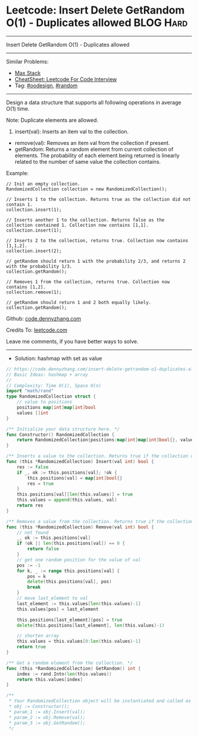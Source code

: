 * Leetcode: Insert Delete GetRandom O(1) - Duplicates allowed     :BLOG:Hard:
#+STARTUP: showeverything
#+OPTIONS: toc:nil \n:t ^:nil creator:nil d:nil
:PROPERTIES:
:type:     oodesign, inspiring, random, redo
:END:
---------------------------------------------------------------------
Insert Delete GetRandom O(1) - Duplicates allowed
---------------------------------------------------------------------
#+BEGIN_HTML
<a href="https://github.com/dennyzhang/code.dennyzhang.com/tree/master/problems/insert-delete-getrandom-o1-duplicates-allowed"><img align="right" width="200" height="183" src="https://www.dennyzhang.com/wp-content/uploads/denny/watermark/github.png" /></a>
#+END_HTML
Similar Problems:
- [[https://code.dennyzhang.com/max-stack][Max Stack]]
- [[https://cheatsheet.dennyzhang.com/cheatsheet-leetcode-A4][CheatSheet: Leetcode For Code Interview]]
- Tag: [[https://code.dennyzhang.com/review-oodesign][#oodesign]], [[https://code.dennyzhang.com/review-random][#random]]
---------------------------------------------------------------------
Design a data structure that supports all following operations in average O(1) time.

Note: Duplicate elements are allowed.
1. insert(val): Inserts an item val to the collection.
- remove(val): Removes an item val from the collection if present.
- getRandom: Returns a random element from current collection of elements. The probability of each element being returned is linearly related to the number of same value the collection contains.

Example:
#+BEGIN_EXAMPLE
// Init an empty collection.
RandomizedCollection collection = new RandomizedCollection();

// Inserts 1 to the collection. Returns true as the collection did not contain 1.
collection.insert(1);

// Inserts another 1 to the collection. Returns false as the collection contained 1. Collection now contains [1,1].
collection.insert(1);

// Inserts 2 to the collection, returns true. Collection now contains [1,1,2].
collection.insert(2);

// getRandom should return 1 with the probability 2/3, and returns 2 with the probability 1/3.
collection.getRandom();

// Removes 1 from the collection, returns true. Collection now contains [1,2].
collection.remove(1);

// getRandom should return 1 and 2 both equally likely.
collection.getRandom();
#+END_EXAMPLE

Github: [[https://github.com/dennyzhang/code.dennyzhang.com/tree/master/problems/insert-delete-getrandom-o1-duplicates-allowed][code.dennyzhang.com]]

Credits To: [[https://leetcode.com/problems/insert-delete-getrandom-o1-duplicates-allowed/description/][leetcode.com]]

Leave me comments, if you have better ways to solve.
---------------------------------------------------------------------
- Solution: hashmap with set as value

#+BEGIN_SRC go
// https://code.dennyzhang.com/insert-delete-getrandom-o1-duplicates-allowed
// Basic Ideas: hashmap + array
//
// Complexity: Time O(1), Space O(n)
import "math/rand"
type RandomizedCollection struct {
    // value to positions
    positions map[int]map[int]bool
    values []int
}

/** Initialize your data structure here. */
func Constructor() RandomizedCollection {
    return RandomizedCollection{positions:map[int]map[int]bool{}, values:[]int{}}
}

/** Inserts a value to the collection. Returns true if the collection did not already contain the specified element. */
func (this *RandomizedCollection) Insert(val int) bool {
    res := false
    if _, ok := this.positions[val]; !ok {
        this.positions[val] = map[int]bool{}
        res = true
    }
    this.positions[val][len(this.values)] = true
    this.values = append(this.values, val)
    return res
}

/** Removes a value from the collection. Returns true if the collection contained the specified element. */
func (this *RandomizedCollection) Remove(val int) bool {
    // not found
    _, ok := this.positions[val]
    if !ok || len(this.positions[val]) == 0 {
        return false
    }
    // get one random position for the value of val
    pos := -1
    for k, _ := range this.positions[val] {
        pos = k
        delete(this.positions[val], pos)
        break
    }
    // move last_element to val
    last_element := this.values[len(this.values)-1]
    this.values[pos] = last_element
    
    this.positions[last_element][pos] = true
    delete(this.positions[last_element], len(this.values)-1)

    // shorten array
    this.values = this.values[0:len(this.values)-1]
    return true
}

/** Get a random element from the collection. */
func (this *RandomizedCollection) GetRandom() int {
    index := rand.Intn(len(this.values))
    return this.values[index]
}

/**
 * Your RandomizedCollection object will be instantiated and called as such:
 * obj := Constructor();
 * param_1 := obj.Insert(val);
 * param_2 := obj.Remove(val);
 * param_3 := obj.GetRandom();
 */
#+END_SRC

#+BEGIN_HTML
<div style="overflow: hidden;">
<div style="float: left; padding: 5px"> <a href="https://www.linkedin.com/in/dennyzhang001"><img src="https://www.dennyzhang.com/wp-content/uploads/sns/linkedin.png" alt="linkedin" /></a></div>
<div style="float: left; padding: 5px"><a href="https://github.com/dennyzhang"><img src="https://www.dennyzhang.com/wp-content/uploads/sns/github.png" alt="github" /></a></div>
<div style="float: left; padding: 5px"><a href="https://www.dennyzhang.com/slack" target="_blank" rel="nofollow"><img src="https://www.dennyzhang.com/wp-content/uploads/sns/slack.png" alt="slack"/></a></div>
</div>
#+END_HTML
